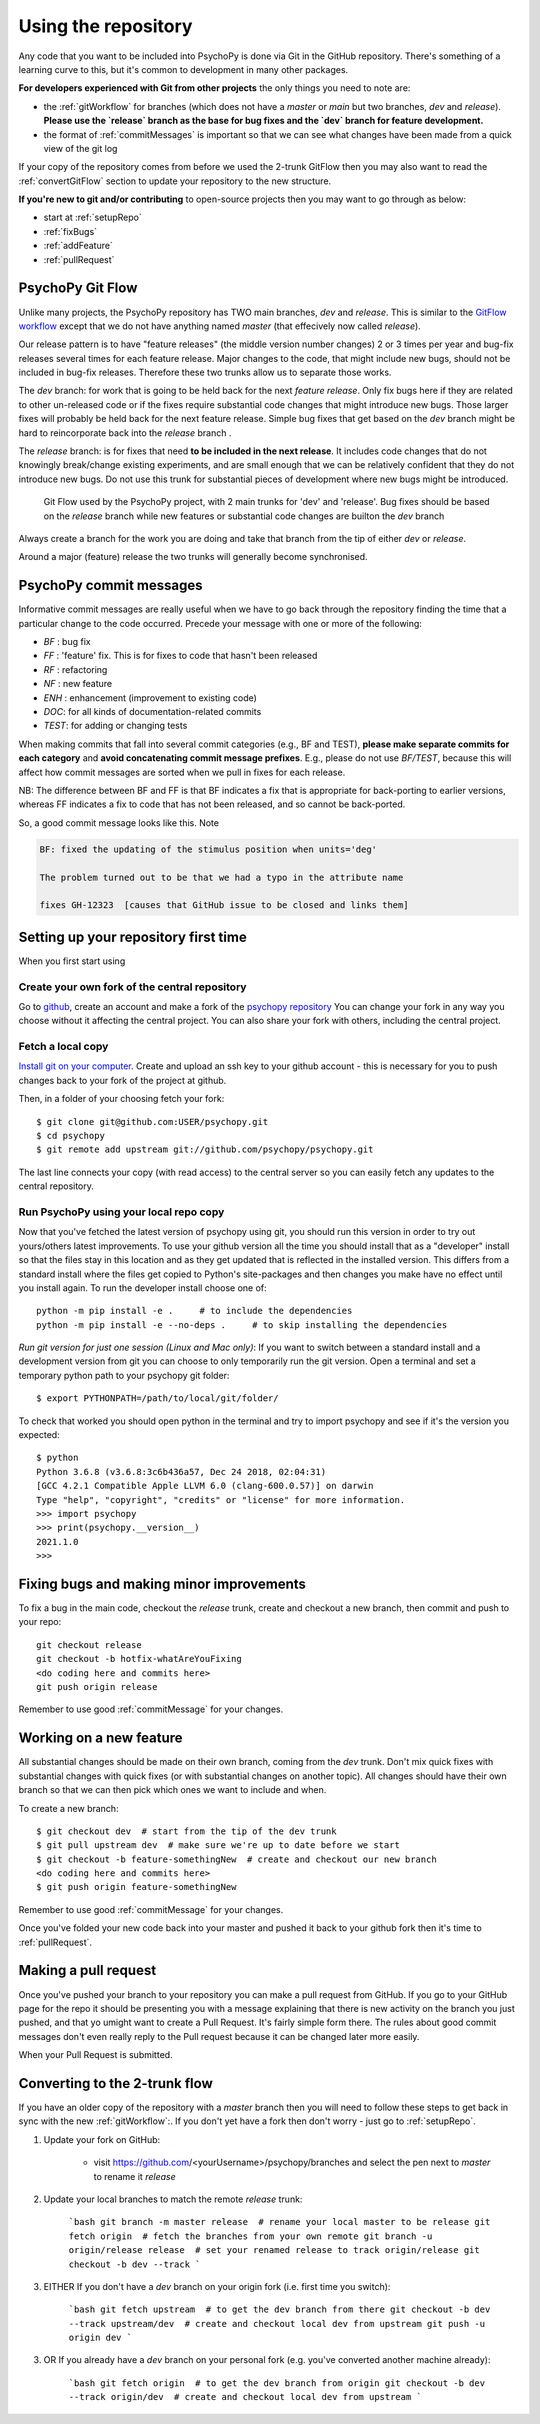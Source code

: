 .. _usingRepos:

Using the repository
------------------------------

Any code that you want to be included into PsychoPy is done via Git in the GitHub repository. There's something of a learning curve to this, but it's common to development in many other packages.

**For developers experienced with Git from other projects** the only things you need to note are:

- the :ref:`gitWorkflow` for branches (which does not have a `master` or `main` but two branches, `dev` and `release`). **Please use the `release` branch as the base for bug fixes and the `dev` branch for feature development.**
- the format of :ref:`commitMessages` is important so that we can see what changes have been made from a quick view of the git log

If your copy of the repository comes from before we used the 2-trunk GitFlow then you may also want to read the :ref:`convertGitFlow` section to update your repository to the new structure.

**If you're new to git and/or contributing** to open-source projects then you may want to go through as below:

- start at :ref:`setupRepo`
- :ref:`fixBugs`
- :ref:`addFeature`
- :ref:`pullRequest`


.. _gitWorkflow:

PsychoPy Git Flow
~~~~~~~~~~~~~~~~~~~

Unlike many projects, the PsychoPy repository has TWO main branches, `dev` and `release`. This is similar to the `GitFlow workflow <https://nvie.com/posts/a-successful-git-branching-model/>`_ except that we do not have anything named `master` (that effecively now called `release`).

Our release pattern is to have "feature releases" (the middle version number changes) 2 or 3 times per year and bug-fix releases several times for each feature release. Major changes to the code, that might include new bugs, should not be included in bug-fix releases. Therefore these two trunks allow us to separate those works.


The `dev` branch: for work that is going to be held back for the next `feature release`. Only fix bugs here if they are related to other un-released code or if the fixes require substantial code changes that might introduce new bugs. Those larger fixes will probably be held back for the next feature release. Simple bug fixes that get based on the `dev` branch might be hard to reincorporate back into the `release` branch .

The `release` branch: is for fixes that need **to be included in the next release**. It includes code changes that do not knowingly break/change existing experiments, and are small enough that we can be relatively confident that they do not introduce new bugs. Do not use this trunk for substantial pieces of development where new bugs might be introduced.

.. figure:: /images/psychopyGitFlow.png
    :alt:  Git Flow used by the PsychoPy project, with 2 main trunks for 'dev' and 'release'

    Git Flow used by the PsychoPy project, with 2 main trunks for 'dev' and 'release'. Bug fixes should be based on the `release` branch while new features or substantial code changes are builton the `dev` branch


Always create a branch for the work you are doing and take that branch from the tip of either `dev` or `release`.

Around a major (feature) release the two trunks will generally become synchronised.

.. _commitMessages:

PsychoPy commit messages
~~~~~~~~~~~~~~~~~~~~~~~~~

Informative commit messages are really useful when we have to go back through the repository finding the time that a particular change to the code occurred. Precede your message with one or more of the following:

* *BF* : bug fix
* *FF* : 'feature' fix. This is for fixes to code that hasn't been released
* *RF* : refactoring
* *NF* : new feature
* *ENH* : enhancement (improvement to existing code)
* *DOC*: for all kinds of documentation-related commits
* *TEST*: for adding or changing tests

When making commits that fall into several commit categories (e.g., BF and TEST), **please make separate commits for each category** and **avoid concatenating commit message prefixes**. E.g., please do not use `BF/TEST`, because this will affect how commit messages are sorted when we pull in fixes for each release.

NB: The difference between BF and FF is that BF indicates a fix that is appropriate for back-porting to earlier versions, whereas FF indicates a fix to code that has not been released, and so cannot be back-ported.

So, a good commit message looks like this. Note

.. code-block:: none

    BF: fixed the updating of the stimulus position when units='deg'

    The problem turned out to be that we had a typo in the attribute name

    fixes GH-12323  [causes that GitHub issue to be closed and links them]

.. _setupRepo:

Setting up your repository first time
~~~~~~~~~~~~~~~~~~~~~~~~~~~~~~~~~~~~~~~~~~~~~~~~~~

When you first start using

.. _createClone:

Create your own fork of the central repository
________________________________________________

Go to `github <http://www.github.com>`_, create an account and make a fork of the `psychopy repository <https://github.com/psychopy/psychopy>`_
You can change your fork in any way you choose without it affecting the central project. You can also share your fork with others, including the central project.

.. _fetchLocalCopy:

Fetch a local copy
________________________________________________

`Install git on your computer <http://book.git-scm.com/2_installing_git.html>`_.
Create and upload an ssh key to your github account - this is necessary for you to push changes back to your fork of the project at github.

Then, in a folder of your choosing fetch your fork::

    $ git clone git@github.com:USER/psychopy.git
    $ cd psychopy
    $ git remote add upstream git://github.com/psychopy/psychopy.git

The last line connects your copy (with read access) to the central server so you can easily fetch any updates to the central repository.

Run PsychoPy using your local repo copy
________________________________________________

Now that you've fetched the latest version of psychopy using git, you should run this version in order to try out yours/others latest improvements. To use your github version all the time you should install that as a "developer" install so that the files stay in this location and as they get updated that is reflected in the installed version. This differs from a standard install where the files get copied to Python's site-packages and then changes you make have no effect until you install again. To run the developer install choose one of::

    python -m pip install -e .     # to include the dependencies
    python -m pip install -e --no-deps .     # to skip installing the dependencies

*Run git version for just one session (Linux and Mac only)*: If you want to switch between a standard install and a development version from git you can choose to only temporarily run the git version. Open a terminal and set a temporary python path to your psychopy git folder::

    $ export PYTHONPATH=/path/to/local/git/folder/

To check that worked you should open python in the terminal and try to import psychopy and see if it's the version you expected::

    $ python
    Python 3.6.8 (v3.6.8:3c6b436a57, Dec 24 2018, 02:04:31)
    [GCC 4.2.1 Compatible Apple LLVM 6.0 (clang-600.0.57)] on darwin
    Type "help", "copyright", "credits" or "license" for more information.
    >>> import psychopy
    >>> print(psychopy.__version__)
    2021.1.0
    >>>

.. _bugFixes:

Fixing bugs and making minor improvements
~~~~~~~~~~~~~~~~~~~~~~~~~~~~~~~~~~~~~~~~~~~~~~

To fix a bug in the main code, checkout the `release` trunk, create and checkout a new branch, then commit and push to your repo::

    git checkout release
    git checkout -b hotfix-whatAreYouFixing
    <do coding here and commits here>
    git push origin release

Remember to use good :ref:`commitMessage` for your changes.


.. _addFeature:

Working on a new feature
~~~~~~~~~~~~~~~~~~~~~~~~~~~~~~~~~~

All substantial changes should be made on their own branch, coming from the `dev` trunk. Don't mix quick fixes with substantial changes with quick fixes (or with substantial changes on another topic). All changes should have their own branch so that we can then pick which ones we want to include and when.

To create a new branch::

    $ git checkout dev  # start from the tip of the dev trunk
    $ git pull upstream dev  # make sure we're up to date before we start
    $ git checkout -b feature-somethingNew  # create and checkout our new branch
    <do coding here and commits here>
    $ git push origin feature-somethingNew

Remember to use good :ref:`commitMessage` for your changes.

Once you've folded your new code back into your master and pushed it back to your github fork then it's time to :ref:`pullRequest`.


.. _pullRequest:

Making a pull request
~~~~~~~~~~~~~~~~~~~~~~~~~~~~~~~~~~~~~~~~

Once you've pushed your branch to your repository you can make a pull request from GitHub. If you go to your GitHub page for the repo it should be presenting you with a message explaining that there is new activity on the branch you just pushed, and that yo umight want to create a Pull Request. It's fairly simple form there. The rules about good commit messages don't even really reply to the Pull request because it can be changed later more easily.

When your Pull Request is submitted.

.. _convertGitFlow:

Converting to the 2-trunk flow
~~~~~~~~~~~~~~~~~~~~~~~~~~~~~~~~

If you have an older copy of the repository with a `master` branch then you will need to follow these steps to get back in sync with the new :ref:`gitWorkflow`:. If you don't yet have a fork then don't worry - just go to :ref:`setupRepo`.

1. Update your fork on GitHub:

    - visit https://github.com/<yourUsername>/psychopy/branches and select the pen next to `master` to rename it `release`

2. Update your local branches to match the remote `release` trunk:

    ```bash
    git branch -m master release  # rename your local master to be release
    git fetch origin  # fetch the branches from your own remote
    git branch -u origin/release release  # set your renamed release to track origin/release
    git checkout -b dev --track
    ```

3. EITHER If you don't have a `dev` branch on your origin fork (i.e. first time you switch):

    ```bash
    git fetch upstream  # to get the dev branch from there
    git checkout -b dev --track upstream/dev  # create and checkout local dev from upstream
    git push -u origin dev
    ```

3. OR If you already have a `dev` branch on your personal fork (e.g. you've converted another machine already):

    ```bash
    git fetch origin  # to get the dev branch from origin
    git checkout -b dev --track origin/dev  # create and checkout local dev from upstream
    ```
